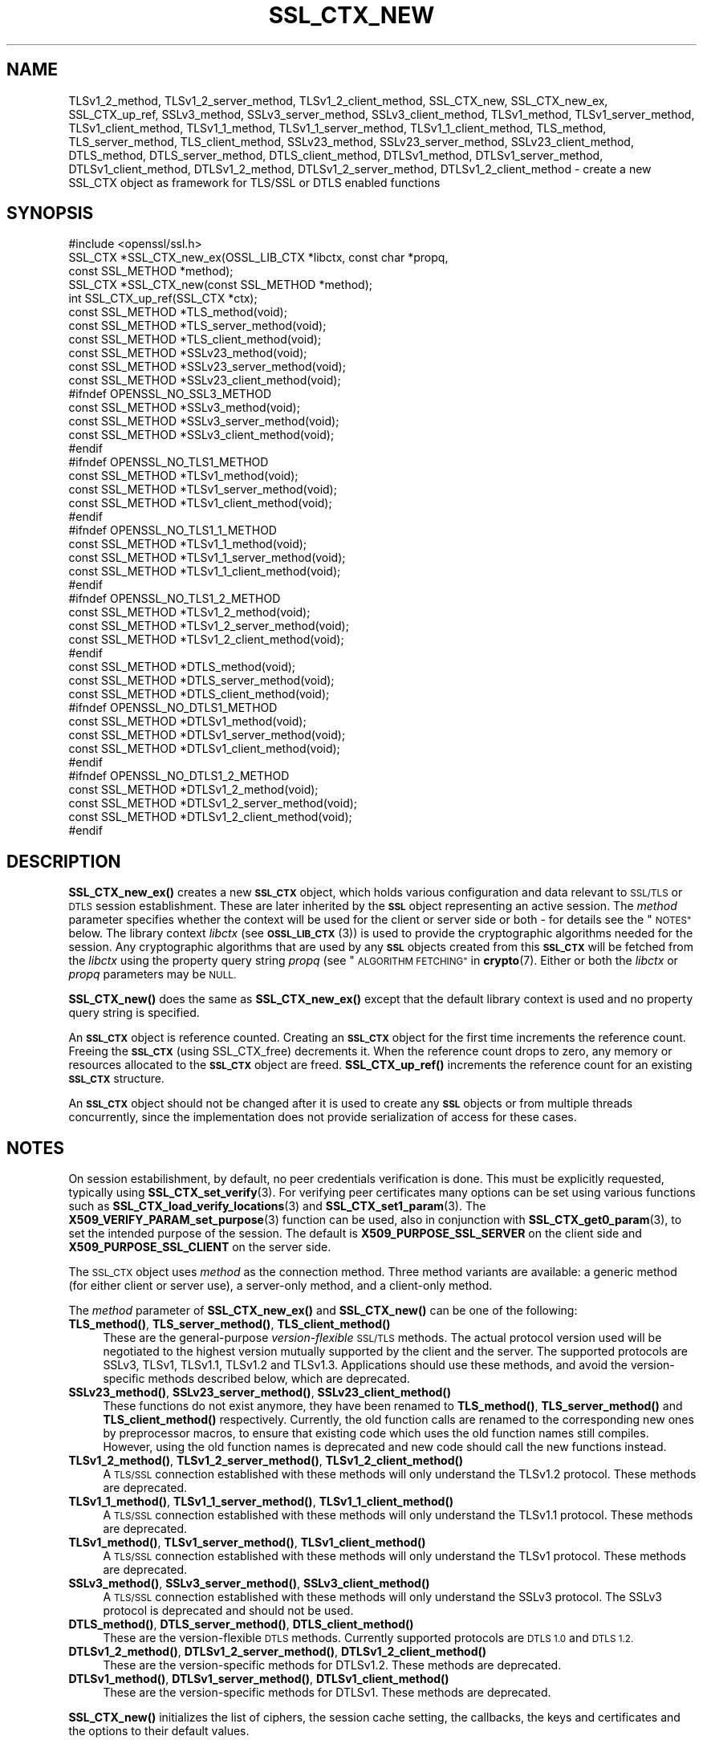.\" Automatically generated by Pod::Man 4.14 (Pod::Simple 3.42)
.\"
.\" Standard preamble:
.\" ========================================================================
.de Sp \" Vertical space (when we can't use .PP)
.if t .sp .5v
.if n .sp
..
.de Vb \" Begin verbatim text
.ft CW
.nf
.ne \\$1
..
.de Ve \" End verbatim text
.ft R
.fi
..
.\" Set up some character translations and predefined strings.  \*(-- will
.\" give an unbreakable dash, \*(PI will give pi, \*(L" will give a left
.\" double quote, and \*(R" will give a right double quote.  \*(C+ will
.\" give a nicer C++.  Capital omega is used to do unbreakable dashes and
.\" therefore won't be available.  \*(C` and \*(C' expand to `' in nroff,
.\" nothing in troff, for use with C<>.
.tr \(*W-
.ds C+ C\v'-.1v'\h'-1p'\s-2+\h'-1p'+\s0\v'.1v'\h'-1p'
.ie n \{\
.    ds -- \(*W-
.    ds PI pi
.    if (\n(.H=4u)&(1m=24u) .ds -- \(*W\h'-12u'\(*W\h'-12u'-\" diablo 10 pitch
.    if (\n(.H=4u)&(1m=20u) .ds -- \(*W\h'-12u'\(*W\h'-8u'-\"  diablo 12 pitch
.    ds L" ""
.    ds R" ""
.    ds C` ""
.    ds C' ""
'br\}
.el\{\
.    ds -- \|\(em\|
.    ds PI \(*p
.    ds L" ``
.    ds R" ''
.    ds C`
.    ds C'
'br\}
.\"
.\" Escape single quotes in literal strings from groff's Unicode transform.
.ie \n(.g .ds Aq \(aq
.el       .ds Aq '
.\"
.\" If the F register is >0, we'll generate index entries on stderr for
.\" titles (.TH), headers (.SH), subsections (.SS), items (.Ip), and index
.\" entries marked with X<> in POD.  Of course, you'll have to process the
.\" output yourself in some meaningful fashion.
.\"
.\" Avoid warning from groff about undefined register 'F'.
.de IX
..
.nr rF 0
.if \n(.g .if rF .nr rF 1
.if (\n(rF:(\n(.g==0)) \{\
.    if \nF \{\
.        de IX
.        tm Index:\\$1\t\\n%\t"\\$2"
..
.        if !\nF==2 \{\
.            nr % 0
.            nr F 2
.        \}
.    \}
.\}
.rr rF
.\"
.\" Accent mark definitions (@(#)ms.acc 1.5 88/02/08 SMI; from UCB 4.2).
.\" Fear.  Run.  Save yourself.  No user-serviceable parts.
.    \" fudge factors for nroff and troff
.if n \{\
.    ds #H 0
.    ds #V .8m
.    ds #F .3m
.    ds #[ \f1
.    ds #] \fP
.\}
.if t \{\
.    ds #H ((1u-(\\\\n(.fu%2u))*.13m)
.    ds #V .6m
.    ds #F 0
.    ds #[ \&
.    ds #] \&
.\}
.    \" simple accents for nroff and troff
.if n \{\
.    ds ' \&
.    ds ` \&
.    ds ^ \&
.    ds , \&
.    ds ~ ~
.    ds /
.\}
.if t \{\
.    ds ' \\k:\h'-(\\n(.wu*8/10-\*(#H)'\'\h"|\\n:u"
.    ds ` \\k:\h'-(\\n(.wu*8/10-\*(#H)'\`\h'|\\n:u'
.    ds ^ \\k:\h'-(\\n(.wu*10/11-\*(#H)'^\h'|\\n:u'
.    ds , \\k:\h'-(\\n(.wu*8/10)',\h'|\\n:u'
.    ds ~ \\k:\h'-(\\n(.wu-\*(#H-.1m)'~\h'|\\n:u'
.    ds / \\k:\h'-(\\n(.wu*8/10-\*(#H)'\z\(sl\h'|\\n:u'
.\}
.    \" troff and (daisy-wheel) nroff accents
.ds : \\k:\h'-(\\n(.wu*8/10-\*(#H+.1m+\*(#F)'\v'-\*(#V'\z.\h'.2m+\*(#F'.\h'|\\n:u'\v'\*(#V'
.ds 8 \h'\*(#H'\(*b\h'-\*(#H'
.ds o \\k:\h'-(\\n(.wu+\w'\(de'u-\*(#H)/2u'\v'-.3n'\*(#[\z\(de\v'.3n'\h'|\\n:u'\*(#]
.ds d- \h'\*(#H'\(pd\h'-\w'~'u'\v'-.25m'\f2\(hy\fP\v'.25m'\h'-\*(#H'
.ds D- D\\k:\h'-\w'D'u'\v'-.11m'\z\(hy\v'.11m'\h'|\\n:u'
.ds th \*(#[\v'.3m'\s+1I\s-1\v'-.3m'\h'-(\w'I'u*2/3)'\s-1o\s+1\*(#]
.ds Th \*(#[\s+2I\s-2\h'-\w'I'u*3/5'\v'-.3m'o\v'.3m'\*(#]
.ds ae a\h'-(\w'a'u*4/10)'e
.ds Ae A\h'-(\w'A'u*4/10)'E
.    \" corrections for vroff
.if v .ds ~ \\k:\h'-(\\n(.wu*9/10-\*(#H)'\s-2\u~\d\s+2\h'|\\n:u'
.if v .ds ^ \\k:\h'-(\\n(.wu*10/11-\*(#H)'\v'-.4m'^\v'.4m'\h'|\\n:u'
.    \" for low resolution devices (crt and lpr)
.if \n(.H>23 .if \n(.V>19 \
\{\
.    ds : e
.    ds 8 ss
.    ds o a
.    ds d- d\h'-1'\(ga
.    ds D- D\h'-1'\(hy
.    ds th \o'bp'
.    ds Th \o'LP'
.    ds ae ae
.    ds Ae AE
.\}
.rm #[ #] #H #V #F C
.\" ========================================================================
.\"
.IX Title "SSL_CTX_NEW 3ossl"
.TH SSL_CTX_NEW 3ossl "2023-02-07" "3.0.8" "OpenSSL"
.\" For nroff, turn off justification.  Always turn off hyphenation; it makes
.\" way too many mistakes in technical documents.
.if n .ad l
.nh
.SH "NAME"
TLSv1_2_method, TLSv1_2_server_method, TLSv1_2_client_method,
SSL_CTX_new, SSL_CTX_new_ex, SSL_CTX_up_ref, SSLv3_method,
SSLv3_server_method, SSLv3_client_method, TLSv1_method, TLSv1_server_method,
TLSv1_client_method, TLSv1_1_method, TLSv1_1_server_method,
TLSv1_1_client_method, TLS_method, TLS_server_method, TLS_client_method,
SSLv23_method, SSLv23_server_method, SSLv23_client_method, DTLS_method,
DTLS_server_method, DTLS_client_method, DTLSv1_method, DTLSv1_server_method,
DTLSv1_client_method, DTLSv1_2_method, DTLSv1_2_server_method,
DTLSv1_2_client_method
\&\- create a new SSL_CTX object as framework for TLS/SSL or DTLS enabled
functions
.SH "SYNOPSIS"
.IX Header "SYNOPSIS"
.Vb 1
\& #include <openssl/ssl.h>
\&
\& SSL_CTX *SSL_CTX_new_ex(OSSL_LIB_CTX *libctx, const char *propq,
\&                         const SSL_METHOD *method);
\& SSL_CTX *SSL_CTX_new(const SSL_METHOD *method);
\& int SSL_CTX_up_ref(SSL_CTX *ctx);
\&
\& const SSL_METHOD *TLS_method(void);
\& const SSL_METHOD *TLS_server_method(void);
\& const SSL_METHOD *TLS_client_method(void);
\&
\& const SSL_METHOD *SSLv23_method(void);
\& const SSL_METHOD *SSLv23_server_method(void);
\& const SSL_METHOD *SSLv23_client_method(void);
\&
\& #ifndef OPENSSL_NO_SSL3_METHOD
\& const SSL_METHOD *SSLv3_method(void);
\& const SSL_METHOD *SSLv3_server_method(void);
\& const SSL_METHOD *SSLv3_client_method(void);
\& #endif
\&
\& #ifndef OPENSSL_NO_TLS1_METHOD
\& const SSL_METHOD *TLSv1_method(void);
\& const SSL_METHOD *TLSv1_server_method(void);
\& const SSL_METHOD *TLSv1_client_method(void);
\& #endif
\&
\& #ifndef OPENSSL_NO_TLS1_1_METHOD
\& const SSL_METHOD *TLSv1_1_method(void);
\& const SSL_METHOD *TLSv1_1_server_method(void);
\& const SSL_METHOD *TLSv1_1_client_method(void);
\& #endif
\&
\& #ifndef OPENSSL_NO_TLS1_2_METHOD
\& const SSL_METHOD *TLSv1_2_method(void);
\& const SSL_METHOD *TLSv1_2_server_method(void);
\& const SSL_METHOD *TLSv1_2_client_method(void);
\& #endif
\&
\& const SSL_METHOD *DTLS_method(void);
\& const SSL_METHOD *DTLS_server_method(void);
\& const SSL_METHOD *DTLS_client_method(void);
\&
\& #ifndef OPENSSL_NO_DTLS1_METHOD
\& const SSL_METHOD *DTLSv1_method(void);
\& const SSL_METHOD *DTLSv1_server_method(void);
\& const SSL_METHOD *DTLSv1_client_method(void);
\& #endif
\&
\& #ifndef OPENSSL_NO_DTLS1_2_METHOD
\& const SSL_METHOD *DTLSv1_2_method(void);
\& const SSL_METHOD *DTLSv1_2_server_method(void);
\& const SSL_METHOD *DTLSv1_2_client_method(void);
\& #endif
.Ve
.SH "DESCRIPTION"
.IX Header "DESCRIPTION"
\&\fBSSL_CTX_new_ex()\fR creates a new \fB\s-1SSL_CTX\s0\fR object, which holds various
configuration and data relevant to \s-1SSL/TLS\s0 or \s-1DTLS\s0 session establishment.
These are later inherited by the \fB\s-1SSL\s0\fR object representing an active session.
The \fImethod\fR parameter specifies whether the context will be used for the
client or server side or both \- for details see the \*(L"\s-1NOTES\*(R"\s0 below.
The library context \fIlibctx\fR (see \s-1\fBOSSL_LIB_CTX\s0\fR\|(3)) is used to provide the
cryptographic algorithms needed for the session. Any cryptographic algorithms
that are used by any \fB\s-1SSL\s0\fR objects created from this \fB\s-1SSL_CTX\s0\fR will be fetched
from the \fIlibctx\fR using the property query string \fIpropq\fR (see
\&\*(L"\s-1ALGORITHM FETCHING\*(R"\s0 in \fBcrypto\fR\|(7). Either or both the \fIlibctx\fR or \fIpropq\fR
parameters may be \s-1NULL.\s0
.PP
\&\fBSSL_CTX_new()\fR does the same as \fBSSL_CTX_new_ex()\fR except that the default
library context is used and no property query string is specified.
.PP
An \fB\s-1SSL_CTX\s0\fR object is reference counted. Creating an \fB\s-1SSL_CTX\s0\fR object for the
first time increments the reference count. Freeing the \fB\s-1SSL_CTX\s0\fR (using
SSL_CTX_free) decrements it. When the reference count drops to zero, any memory
or resources allocated to the \fB\s-1SSL_CTX\s0\fR object are freed. \fBSSL_CTX_up_ref()\fR
increments the reference count for an existing \fB\s-1SSL_CTX\s0\fR structure.
.PP
An \fB\s-1SSL_CTX\s0\fR object should not be changed after it is used to create any \fB\s-1SSL\s0\fR
objects or from multiple threads concurrently, since the implementation does not
provide serialization of access for these cases.
.SH "NOTES"
.IX Header "NOTES"
On session estabilishment, by default, no peer credentials verification is done.
This must be explicitly requested, typically using \fBSSL_CTX_set_verify\fR\|(3).
For verifying peer certificates many options can be set using various functions
such as \fBSSL_CTX_load_verify_locations\fR\|(3) and \fBSSL_CTX_set1_param\fR\|(3).
The \fBX509_VERIFY_PARAM_set_purpose\fR\|(3) function can be used, also in conjunction
with \fBSSL_CTX_get0_param\fR\|(3), to set the intended purpose of the session.
The default is \fBX509_PURPOSE_SSL_SERVER\fR on the client side
and \fBX509_PURPOSE_SSL_CLIENT\fR on the server side.
.PP
The \s-1SSL_CTX\s0 object uses \fImethod\fR as the connection method.
Three method variants are available: a generic method (for either client or
server use), a server-only method, and a client-only method.
.PP
The \fImethod\fR parameter of \fBSSL_CTX_new_ex()\fR and \fBSSL_CTX_new()\fR
can be one of the following:
.IP "\fBTLS_method()\fR, \fBTLS_server_method()\fR, \fBTLS_client_method()\fR" 4
.IX Item "TLS_method(), TLS_server_method(), TLS_client_method()"
These are the general-purpose \fIversion-flexible\fR \s-1SSL/TLS\s0 methods.
The actual protocol version used will be negotiated to the highest version
mutually supported by the client and the server.
The supported protocols are SSLv3, TLSv1, TLSv1.1, TLSv1.2 and TLSv1.3.
Applications should use these methods, and avoid the version-specific
methods described below, which are deprecated.
.IP "\fBSSLv23_method()\fR, \fBSSLv23_server_method()\fR, \fBSSLv23_client_method()\fR" 4
.IX Item "SSLv23_method(), SSLv23_server_method(), SSLv23_client_method()"
These functions do not exist anymore, they have been renamed to
\&\fBTLS_method()\fR, \fBTLS_server_method()\fR and \fBTLS_client_method()\fR respectively.
Currently, the old function calls are renamed to the corresponding new
ones by preprocessor macros, to ensure that existing code which uses the
old function names still compiles. However, using the old function names
is deprecated and new code should call the new functions instead.
.IP "\fBTLSv1_2_method()\fR, \fBTLSv1_2_server_method()\fR, \fBTLSv1_2_client_method()\fR" 4
.IX Item "TLSv1_2_method(), TLSv1_2_server_method(), TLSv1_2_client_method()"
A \s-1TLS/SSL\s0 connection established with these methods will only understand the
TLSv1.2 protocol. These methods are deprecated.
.IP "\fBTLSv1_1_method()\fR, \fBTLSv1_1_server_method()\fR, \fBTLSv1_1_client_method()\fR" 4
.IX Item "TLSv1_1_method(), TLSv1_1_server_method(), TLSv1_1_client_method()"
A \s-1TLS/SSL\s0 connection established with these methods will only understand the
TLSv1.1 protocol.  These methods are deprecated.
.IP "\fBTLSv1_method()\fR, \fBTLSv1_server_method()\fR, \fBTLSv1_client_method()\fR" 4
.IX Item "TLSv1_method(), TLSv1_server_method(), TLSv1_client_method()"
A \s-1TLS/SSL\s0 connection established with these methods will only understand the
TLSv1 protocol. These methods are deprecated.
.IP "\fBSSLv3_method()\fR, \fBSSLv3_server_method()\fR, \fBSSLv3_client_method()\fR" 4
.IX Item "SSLv3_method(), SSLv3_server_method(), SSLv3_client_method()"
A \s-1TLS/SSL\s0 connection established with these methods will only understand the
SSLv3 protocol.
The SSLv3 protocol is deprecated and should not be used.
.IP "\fBDTLS_method()\fR, \fBDTLS_server_method()\fR, \fBDTLS_client_method()\fR" 4
.IX Item "DTLS_method(), DTLS_server_method(), DTLS_client_method()"
These are the version-flexible \s-1DTLS\s0 methods.
Currently supported protocols are \s-1DTLS 1.0\s0 and \s-1DTLS 1.2.\s0
.IP "\fBDTLSv1_2_method()\fR, \fBDTLSv1_2_server_method()\fR, \fBDTLSv1_2_client_method()\fR" 4
.IX Item "DTLSv1_2_method(), DTLSv1_2_server_method(), DTLSv1_2_client_method()"
These are the version-specific methods for DTLSv1.2.
These methods are deprecated.
.IP "\fBDTLSv1_method()\fR, \fBDTLSv1_server_method()\fR, \fBDTLSv1_client_method()\fR" 4
.IX Item "DTLSv1_method(), DTLSv1_server_method(), DTLSv1_client_method()"
These are the version-specific methods for DTLSv1.
These methods are deprecated.
.PP
\&\fBSSL_CTX_new()\fR initializes the list of ciphers, the session cache setting, the
callbacks, the keys and certificates and the options to their default values.
.PP
\&\fBTLS_method()\fR, \fBTLS_server_method()\fR, \fBTLS_client_method()\fR, \fBDTLS_method()\fR,
\&\fBDTLS_server_method()\fR and \fBDTLS_client_method()\fR are the \fIversion-flexible\fR
methods.
All other methods only support one specific protocol version.
Use the \fIversion-flexible\fR methods instead of the version specific methods.
.PP
If you want to limit the supported protocols for the version flexible
methods you can use \fBSSL_CTX_set_min_proto_version\fR\|(3),
\&\fBSSL_set_min_proto_version\fR\|(3), \fBSSL_CTX_set_max_proto_version\fR\|(3) and
\&\fBSSL_set_max_proto_version\fR\|(3) functions.
Using these functions it is possible to choose e.g. \fBTLS_server_method()\fR
and be able to negotiate with all possible clients, but to only
allow newer protocols like \s-1TLS 1.0, TLS 1.1, TLS 1.2\s0 or \s-1TLS 1.3.\s0
.PP
The list of protocols available can also be limited using the
\&\fBSSL_OP_NO_SSLv3\fR, \fBSSL_OP_NO_TLSv1\fR, \fBSSL_OP_NO_TLSv1_1\fR,
\&\fBSSL_OP_NO_TLSv1_3\fR, \fBSSL_OP_NO_TLSv1_2\fR and \fBSSL_OP_NO_TLSv1_3\fR
options of the
\&\fBSSL_CTX_set_options\fR\|(3) or \fBSSL_set_options\fR\|(3) functions, but this approach
is not recommended. Clients should avoid creating \*(L"holes\*(R" in the set of
protocols they support. When disabling a protocol, make sure that you also
disable either all previous or all subsequent protocol versions.
In clients, when a protocol version is disabled without disabling \fIall\fR
previous protocol versions, the effect is to also disable all subsequent
protocol versions.
.PP
The SSLv3 protocol is deprecated and should generally not be used.
Applications should typically use \fBSSL_CTX_set_min_proto_version\fR\|(3) to set
the minimum protocol to at least \fB\s-1TLS1_VERSION\s0\fR.
.SH "RETURN VALUES"
.IX Header "RETURN VALUES"
The following return values can occur:
.IP "\s-1NULL\s0" 4
.IX Item "NULL"
The creation of a new \s-1SSL_CTX\s0 object failed. Check the error stack to find out
the reason.
.IP "Pointer to an \s-1SSL_CTX\s0 object" 4
.IX Item "Pointer to an SSL_CTX object"
The return value points to an allocated \s-1SSL_CTX\s0 object.
.Sp
\&\fBSSL_CTX_up_ref()\fR returns 1 for success and 0 for failure.
.SH "SEE ALSO"
.IX Header "SEE ALSO"
\&\fBSSL_CTX_set_options\fR\|(3), \fBSSL_CTX_free\fR\|(3),
\&\fBSSL_CTX_set_verify\fR\|(3), \fBSSL_CTX_set1_param\fR\|(3), \fBSSL_CTX_get0_param\fR\|(3),
\&\fBSSL_connect\fR\|(3), \fBSSL_accept\fR\|(3),
\&\fBSSL_CTX_set_min_proto_version\fR\|(3), \fBssl\fR\|(7), \fBSSL_set_connect_state\fR\|(3)
.SH "HISTORY"
.IX Header "HISTORY"
Support for SSLv2 and the corresponding \fBSSLv2_method()\fR,
\&\fBSSLv2_server_method()\fR and \fBSSLv2_client_method()\fR functions where
removed in OpenSSL 1.1.0.
.PP
\&\fBSSLv23_method()\fR, \fBSSLv23_server_method()\fR and \fBSSLv23_client_method()\fR
were deprecated and the preferred \fBTLS_method()\fR, \fBTLS_server_method()\fR
and \fBTLS_client_method()\fR functions were added in OpenSSL 1.1.0.
.PP
All version-specific methods were deprecated in OpenSSL 1.1.0.
.PP
\&\fBSSL_CTX_new_ex()\fR was added in OpenSSL 3.0.
.SH "COPYRIGHT"
.IX Header "COPYRIGHT"
Copyright 2000\-2021 The OpenSSL Project Authors. All Rights Reserved.
.PP
Licensed under the Apache License 2.0 (the \*(L"License\*(R").  You may not use
this file except in compliance with the License.  You can obtain a copy
in the file \s-1LICENSE\s0 in the source distribution or at
<https://www.openssl.org/source/license.html>.
